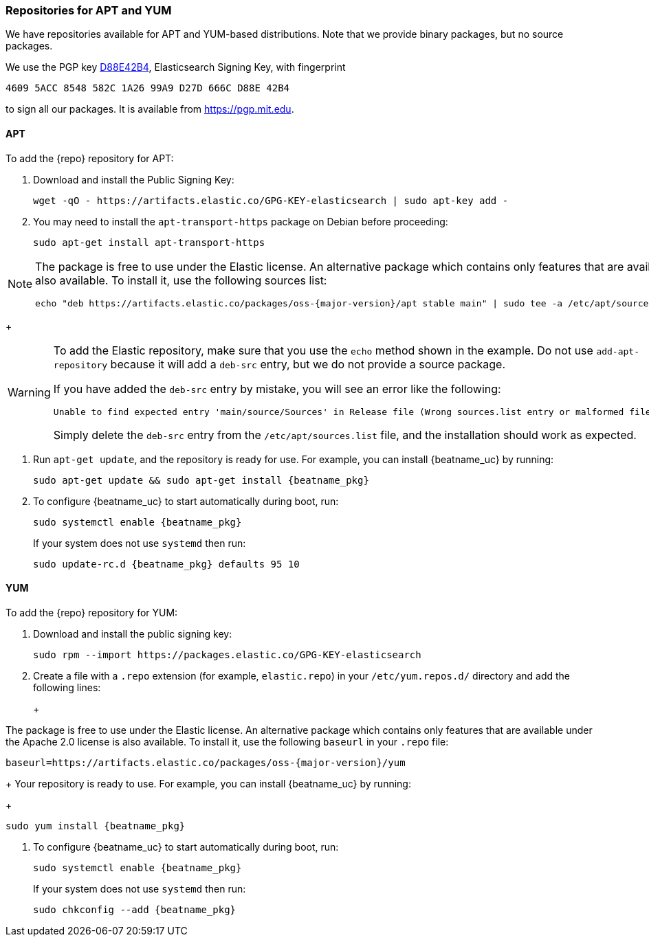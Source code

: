 //////////////////////////////////////////////////////////////////////////
//// This content is shared by all Elastic Beats. Make sure you keep the
//// descriptions here generic enough to work for all Beats that include
//// this file. When using cross references, make sure that the cross
//// references resolve correctly for any files that include this one.
//// Use the appropriate variables defined in the index.asciidoc file to
//// resolve Beat names: beatname_uc and beatname_lc.
//// Use the following include to pull this content into a doc file:
//// include::../../libbeat/docs/setup-repositories.asciidoc[]
//////////////////////////////////////////////////////////////////////////

[[setup-repositories]]
=== Repositories for APT and YUM

We have repositories available for APT and YUM-based distributions. Note that we
provide binary packages, but no source packages.

We use the PGP key https://pgp.mit.edu/pks/lookup?op=vindex&search=0xD27D666CD88E42B4[D88E42B4],
Elasticsearch Signing Key, with fingerprint

    4609 5ACC 8548 582C 1A26 99A9 D27D 666C D88E 42B4

to sign all our packages. It is available from https://pgp.mit.edu.

[float]
==== APT

ifeval::["{release-state}"=="unreleased"]

Version {version} of {repo} has not yet been released.

endif::[]

ifeval::["{release-state}"!="unreleased"]

To add the {repo} repository for APT:

. Download and install the Public Signing Key:
+
[source,sh]
--------------------------------------------------
wget -qO - https://artifacts.elastic.co/GPG-KEY-elasticsearch | sudo apt-key add -
--------------------------------------------------

. You may need to install the `apt-transport-https` package on Debian before proceeding:
+
[source,sh]
--------------------------------------------------
sudo apt-get install apt-transport-https
--------------------------------------------------

ifeval::["{release-state}"=="prerelease"]
. Save the repository definition to  +/etc/apt/sources.list.d/elastic-{major-version}-prerelease.list+:
+
["source","sh",subs="attributes"]
--------------------------------------------------
echo "deb https://artifacts.elastic.co/packages/{major-version}-prerelease/apt stable main" | sudo tee -a /etc/apt/sources.list.d/elastic-{major-version}-prerelease.list
--------------------------------------------------
+
endif::[]
ifeval::["{release-state}"=="released"]
. Save the repository definition to  +/etc/apt/sources.list.d/elastic-{major-version}.list+:
+
["source","sh",subs="attributes"]
--------------------------------------------------
echo "deb https://artifacts.elastic.co/packages/{major-version}/apt stable main" | sudo tee -a /etc/apt/sources.list.d/elastic-{major-version}.list
--------------------------------------------------
+
endif::[]
[NOTE]
==================================================

The package is free to use under the Elastic license. An alternative package
which contains only features that are available under the Apache 2.0 license is
also available. To install it, use the following sources list:

ifeval::["{release-state}"=="prerelease"]

["source","sh",subs="attributes"]
--------------------------------------------------
echo "deb https://artifacts.elastic.co/packages/oss-{major-version}-prerelease/apt stable main" | sudo tee -a /etc/apt/sources.list.d/elastic-{major-version}-prerelease.list
--------------------------------------------------

endif::[]

ifeval::["{release-state}"!="prerelease"]

["source","sh",subs="attributes"]
--------------------------------------------------
echo "deb https://artifacts.elastic.co/packages/oss-{major-version}/apt stable main" | sudo tee -a /etc/apt/sources.list.d/elastic-{major-version}.list
--------------------------------------------------

endif::[]

==================================================
+
[WARNING]
==================================================
To add the Elastic repository, make sure that you use the `echo` method  shown
in the example. Do not use `add-apt-repository` because it will add a `deb-src`
entry, but we do not provide a source package.

If you have added the `deb-src` entry by mistake, you will see an error like
the following:

    Unable to find expected entry 'main/source/Sources' in Release file (Wrong sources.list entry or malformed file)

Simply delete the `deb-src` entry from the `/etc/apt/sources.list` file, and the installation should work as expected.
==================================================

. Run `apt-get update`, and the repository is ready for use. For example, you can
install {beatname_uc} by running:
+
["source","sh",subs="attributes"]
--------------------------------------------------
sudo apt-get update && sudo apt-get install {beatname_pkg}
--------------------------------------------------

. To configure {beatname_uc} to start automatically during boot, run:
+
["source","sh",subs="attributes"]
--------------------------------------------------
sudo systemctl enable {beatname_pkg}
--------------------------------------------------
+
If your system does not use `systemd` then run:
+
["source","sh",subs="attributes"]
--------------------------------------------------
sudo update-rc.d {beatname_pkg} defaults 95 10
--------------------------------------------------

endif::[]

[float]
==== YUM

ifeval::["{release-state}"=="unreleased"]

Version {version} of {repo} has not yet been released.

endif::[]

ifeval::["{release-state}"!="unreleased"]

To add the {repo} repository for YUM:

. Download and install the public signing key:
+
[source,sh]
--------------------------------------------------
sudo rpm --import https://packages.elastic.co/GPG-KEY-elasticsearch
--------------------------------------------------

. Create a file with a `.repo` extension (for example, `elastic.repo`) in
your `/etc/yum.repos.d/` directory and add the following lines:
+
ifeval::["{release-state}"=="prerelease"]
["source","sh",subs="attributes"]
--------------------------------------------------
[elastic-{major-version}-prerelease]
name=Elastic repository for {major-version} prerelease packages
baseurl=https://artifacts.elastic.co/packages/{major-version}-prerelease/yum
gpgcheck=1
gpgkey=https://artifacts.elastic.co/GPG-KEY-elasticsearch
enabled=1
autorefresh=1
type=rpm-md
--------------------------------------------------
endif::[]
ifeval::["{release-state}"=="released"]
["source","sh",subs="attributes"]
--------------------------------------------------
[elastic-{major-version}]
name=Elastic repository for {major-version} packages
baseurl=https://artifacts.elastic.co/packages/{major-version}/yum
gpgcheck=1
gpgkey=https://artifacts.elastic.co/GPG-KEY-elasticsearch
enabled=1
autorefresh=1
skip_if_unavailable=1
type=rpm-md
--------------------------------------------------
endif::[]
+
[NOTE]
==================================================

The package is free to use under the Elastic license. An alternative package
which contains only features that are available under the Apache 2.0 license is
also available. To install it, use the following `baseurl` in your
`.repo` file:

ifeval::["{release-state}"=="prerelease"]

["source","sh",subs="attributes"]
--------------------------------------------------
baseurl=https://artifacts.elastic.co/packages/oss-{major-version}-prerelease/yum
--------------------------------------------------

endif::[]

ifeval::["{release-state}"!="prerelease"]

["source","sh",subs="attributes"]
--------------------------------------------------
baseurl=https://artifacts.elastic.co/packages/oss-{major-version}/yum
--------------------------------------------------

endif::[]

==================================================
+
Your repository is ready to use. For example, you can install {beatname_uc} by
running:
+
["source","sh",subs="attributes"]
--------------------------------------------------
sudo yum install {beatname_pkg}
--------------------------------------------------

. To configure {beatname_uc} to start automatically during boot, run:
+
["source","sh",subs="attributes"]
--------------------------------------------------
sudo systemctl enable {beatname_pkg}
--------------------------------------------------
+
If your system does not use `systemd` then run:
+
["source","sh",subs="attributes"]
--------------------------------------------------
sudo chkconfig --add {beatname_pkg}
--------------------------------------------------

endif::[]
